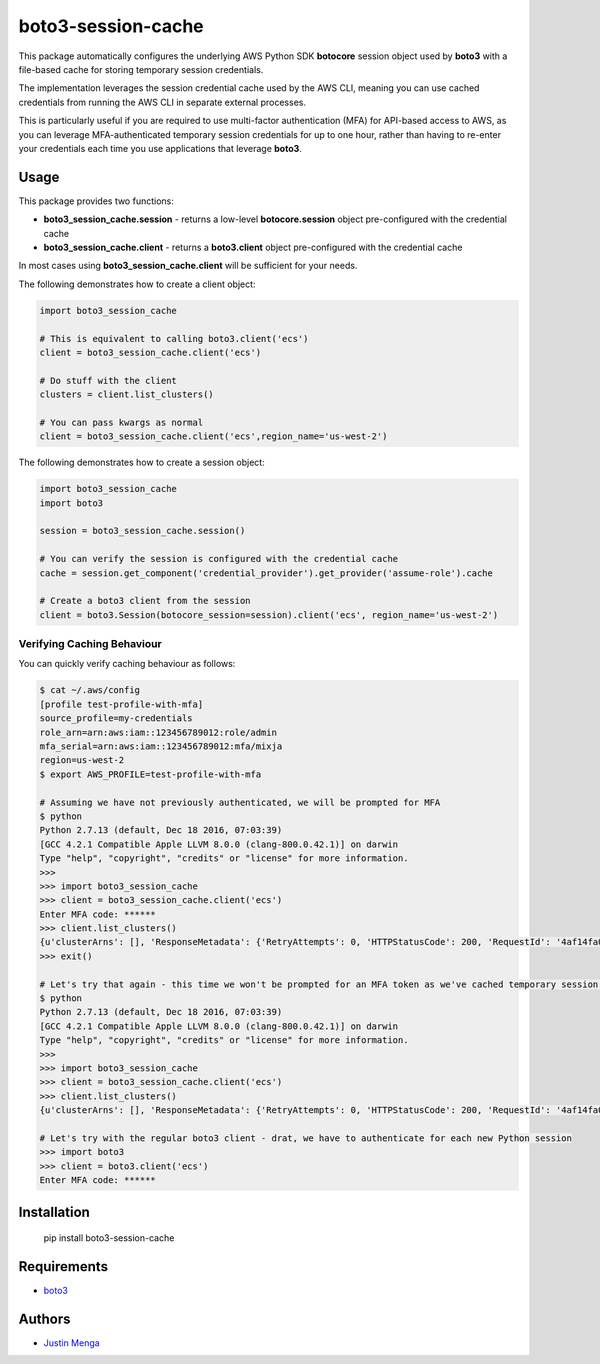 boto3-session-cache
===================

This package automatically configures the underlying AWS Python SDK **botocore** session object used by **boto3** with a file-based cache for storing temporary session credentials.

The implementation leverages the session credential cache used by the AWS CLI, meaning you can use cached credentials from running the AWS CLI in separate external processes.

This is particularly useful if you are required to use multi-factor authentication (MFA) for API-based access to AWS, as you can leverage MFA-authenticated temporary session credentials for up to one hour, rather than having to re-enter your credentials each time you use applications that leverage **boto3**.

Usage
-----

This package provides two functions:

- **boto3_session_cache.session** - returns a low-level **botocore.session** object pre-configured with the credential cache
- **boto3_session_cache.client** - returns a **boto3.client** object pre-configured with the credential cache

In most cases using **boto3_session_cache.client** will be sufficient for your needs.

The following demonstrates how to create a client object:

.. code:: python
  
  import boto3_session_cache

  # This is equivalent to calling boto3.client('ecs')
  client = boto3_session_cache.client('ecs')

  # Do stuff with the client
  clusters = client.list_clusters()

  # You can pass kwargs as normal
  client = boto3_session_cache.client('ecs',region_name='us-west-2')

The following demonstrates how to create a session object:

.. code:: python
  
  import boto3_session_cache
  import boto3

  session = boto3_session_cache.session()

  # You can verify the session is configured with the credential cache
  cache = session.get_component('credential_provider').get_provider('assume-role').cache

  # Create a boto3 client from the session
  client = boto3.Session(botocore_session=session).client('ecs', region_name='us-west-2')

Verifying Caching Behaviour
^^^^^^^^^^^^^^^^^^^^^^^^^^^

You can quickly verify caching behaviour as follows:

.. code:: bash

  $ cat ~/.aws/config
  [profile test-profile-with-mfa]
  source_profile=my-credentials
  role_arn=arn:aws:iam::123456789012:role/admin
  mfa_serial=arn:aws:iam::123456789012:mfa/mixja
  region=us-west-2
  $ export AWS_PROFILE=test-profile-with-mfa

  # Assuming we have not previously authenticated, we will be prompted for MFA
  $ python
  Python 2.7.13 (default, Dec 18 2016, 07:03:39)
  [GCC 4.2.1 Compatible Apple LLVM 8.0.0 (clang-800.0.42.1)] on darwin
  Type "help", "copyright", "credits" or "license" for more information.
  >>>
  >>> import boto3_session_cache
  >>> client = boto3_session_cache.client('ecs')
  Enter MFA code: ******
  >>> client.list_clusters()
  {u'clusterArns': [], 'ResponseMetadata': {'RetryAttempts': 0, 'HTTPStatusCode': 200, 'RequestId': '4af14fa0-3835-11e7-b7ef-bd75b8900ae6', 'HTTPHeaders': {'x-amzn-requestid': '4af14fa0-3835-11e7-b7ef-bd75b8900ae6', 'content-length': '18', 'server': 'Server', 'connection': 'keep-alive', 'date': 'Sat, 13 May 2017 23:38:40 GMT', 'content-type': 'application/x-amz-json-1.1'}}}
  >>> exit()

  # Let's try that again - this time we won't be prompted for an MFA token as we've cached temporary session credentials
  $ python
  Python 2.7.13 (default, Dec 18 2016, 07:03:39)
  [GCC 4.2.1 Compatible Apple LLVM 8.0.0 (clang-800.0.42.1)] on darwin
  Type "help", "copyright", "credits" or "license" for more information.
  >>>
  >>> import boto3_session_cache
  >>> client = boto3_session_cache.client('ecs')
  >>> client.list_clusters()
  {u'clusterArns': [], 'ResponseMetadata': {'RetryAttempts': 0, 'HTTPStatusCode': 200, 'RequestId': '4af14fa0-3835-11e7-b7ef-bd75b8900ae6', 'HTTPHeaders': {'x-amzn-requestid': '4af14fa0-3835-11e7-b7ef-bd75b8900ae6', 'content-length': '18', 'server': 'Server', 'connection': 'keep-alive', 'date': 'Sat, 13 May 2017 23:38:40 GMT', 'content-type': 'application/x-amz-json-1.1'}}}

  # Let's try with the regular boto3 client - drat, we have to authenticate for each new Python session
  >>> import boto3
  >>> client = boto3.client('ecs')
  Enter MFA code: ******

Installation
------------

    pip install boto3-session-cache

Requirements
------------

- boto3_

.. _boto3: https://github.com/boto/boto3

Authors
-------

- `Justin Menga`_

.. _Justin Menga: https://github.com/mixja
